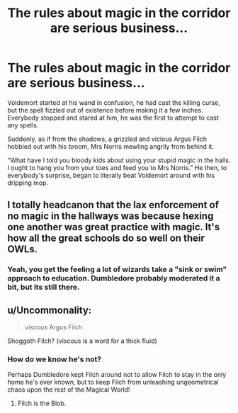 #+TITLE: The rules about magic in the corridor are serious business...

* The rules about magic in the corridor are serious business...
:PROPERTIES:
:Author: TheGingerUnderUrBed
:Score: 51
:DateUnix: 1599600922.0
:DateShort: 2020-Sep-09
:FlairText: Prompt
:END:
Voldemort started at his wand in confusion, he had cast the killing curse, but the spell fizzled out of existence before making it a few inches. Everybody stopped and stared at him, he was the first to attempt to cast any spells.

Suddenly, as if from the shadows, a grizzled and vicious Argus Filch hobbled out with his broom, Mrs Norris mewling angrily from behind it.

“What have I told you bloody kids about using your stupid magic in the halls. I ought to hang you from your toes and feed you to Mrs Norris.” He then, to everybody's surprise, began to literally beat Voldemort around with his dripping mop.


** I totally headcanon that the lax enforcement of no magic in the hallways was because hexing one another was great practice with magic. It's how all the great schools do so well on their OWLs.
:PROPERTIES:
:Author: Impossible-Poetry
:Score: 29
:DateUnix: 1599603395.0
:DateShort: 2020-Sep-09
:END:

*** Yeah, you get the feeling a lot of wizards take a "sink or swim" approach to education. Dumbledore probably moderated it a bit, but its still there.
:PROPERTIES:
:Author: AntonBrakhage
:Score: 16
:DateUnix: 1599619725.0
:DateShort: 2020-Sep-09
:END:


** u/Uncommonality:
#+begin_quote
  /viscous/ Argus Filch
#+end_quote

Shoggoth Filch? (viscous is a word for a thick fluid)
:PROPERTIES:
:Author: Uncommonality
:Score: 6
:DateUnix: 1599636132.0
:DateShort: 2020-Sep-09
:END:

*** How do we know he's not?

Perhaps Dumbledore kept Filch around not to allow Filch to stay in the only home he's ever known, but to keep Filch from unleashing ungeometrical chaos upon the rest of the Magical World!
:PROPERTIES:
:Author: BlueSkies5Eva
:Score: 9
:DateUnix: 1599639887.0
:DateShort: 2020-Sep-09
:END:

**** Filch is the Blob.
:PROPERTIES:
:Author: I_love_DPs
:Score: 2
:DateUnix: 1599688366.0
:DateShort: 2020-Sep-10
:END:
